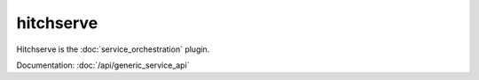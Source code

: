 hitchserve
==========

Hitchserve is the :doc:`service_orchestration` plugin.

Documentation: :doc:`/api/generic_service_api`
